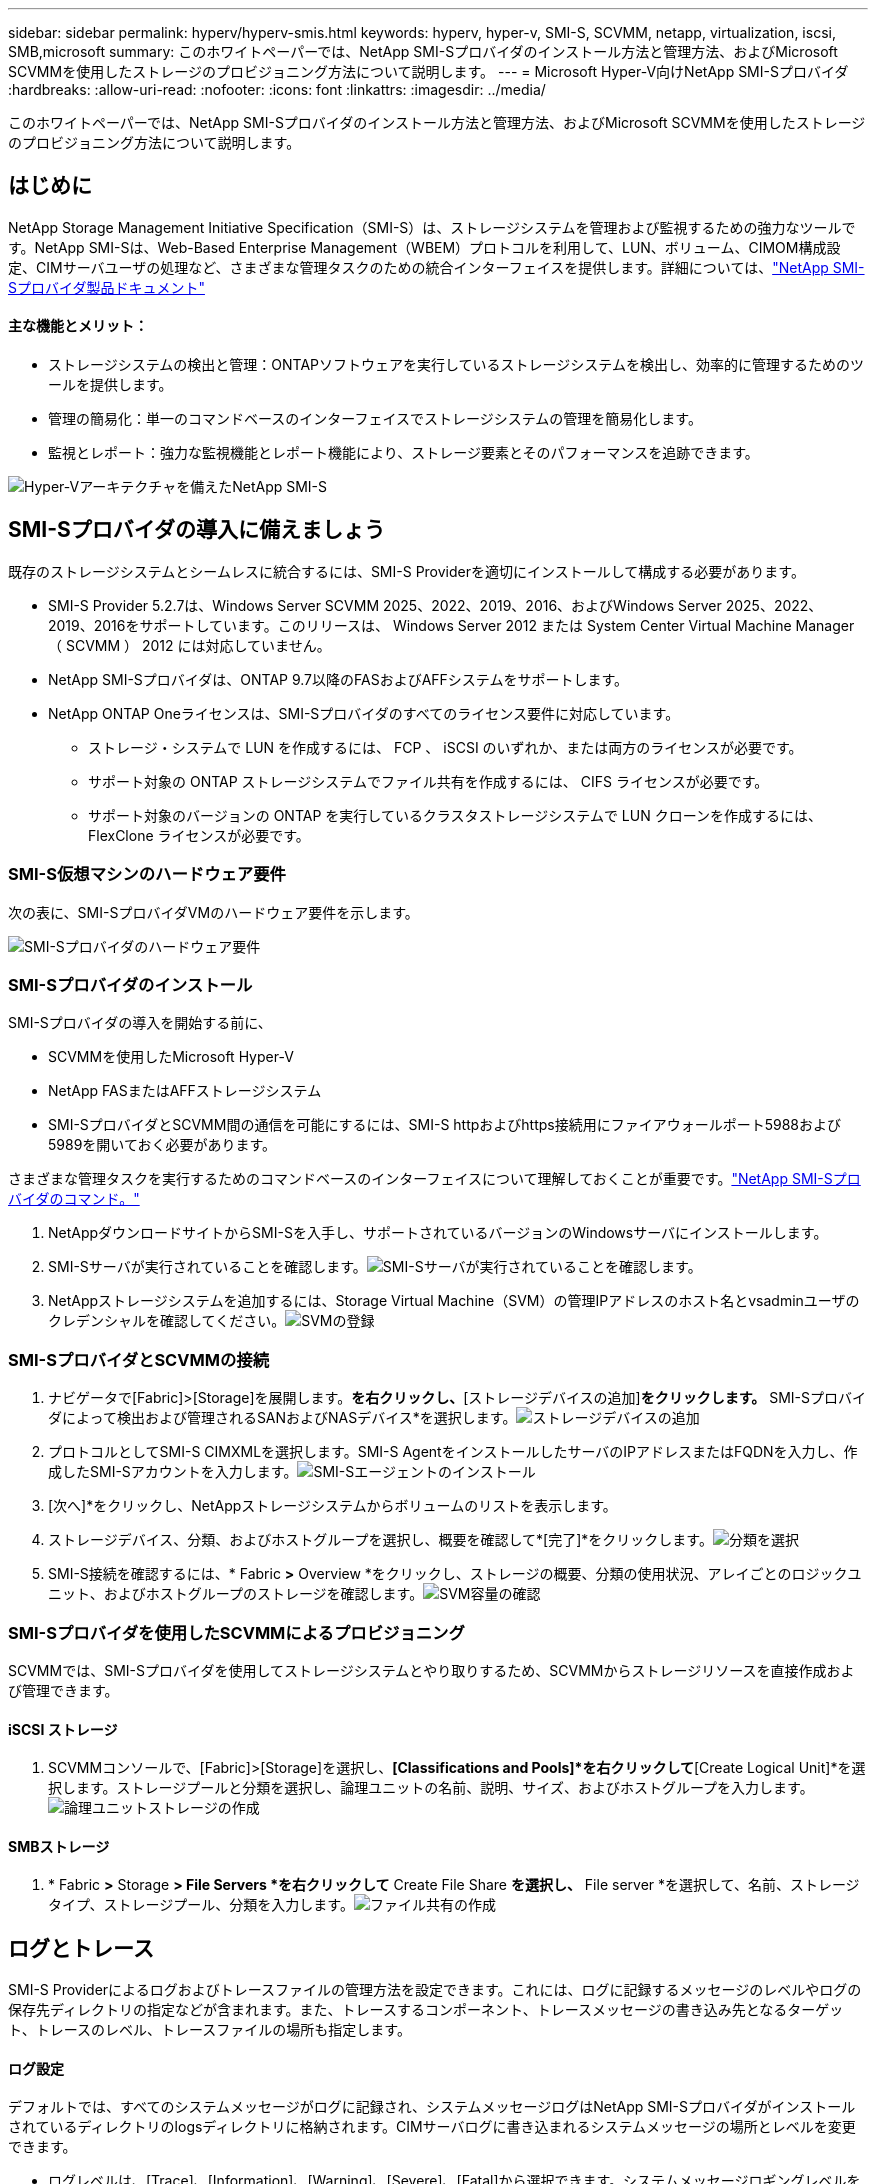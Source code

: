---
sidebar: sidebar 
permalink: hyperv/hyperv-smis.html 
keywords: hyperv, hyper-v, SMI-S, SCVMM, netapp, virtualization, iscsi, SMB,microsoft 
summary: このホワイトペーパーでは、NetApp SMI-Sプロバイダのインストール方法と管理方法、およびMicrosoft SCVMMを使用したストレージのプロビジョニング方法について説明します。 
---
= Microsoft Hyper-V向けNetApp SMI-Sプロバイダ
:hardbreaks:
:allow-uri-read: 
:nofooter: 
:icons: font
:linkattrs: 
:imagesdir: ../media/


[role="lead"]
このホワイトペーパーでは、NetApp SMI-Sプロバイダのインストール方法と管理方法、およびMicrosoft SCVMMを使用したストレージのプロビジョニング方法について説明します。



== はじめに

NetApp Storage Management Initiative Specification（SMI-S）は、ストレージシステムを管理および監視するための強力なツールです。NetApp SMI-Sは、Web-Based Enterprise Management（WBEM）プロトコルを利用して、LUN、ボリューム、CIMOM構成設定、CIMサーバユーザの処理など、さまざまな管理タスクのための統合インターフェイスを提供します。詳細については、link:https://docs.netapp.com/us-en/smis-provider["NetApp SMI-Sプロバイダ製品ドキュメント"]



==== 主な機能とメリット：

* ストレージシステムの検出と管理：ONTAPソフトウェアを実行しているストレージシステムを検出し、効率的に管理するためのツールを提供します。
* 管理の簡易化：単一のコマンドベースのインターフェイスでストレージシステムの管理を簡易化します。
* 監視とレポート：強力な監視機能とレポート機能により、ストレージ要素とそのパフォーマンスを追跡できます。


image:hyperv-smis-image1.png["Hyper-Vアーキテクチャを備えたNetApp SMI-S"]



== SMI-Sプロバイダの導入に備えましょう

既存のストレージシステムとシームレスに統合するには、SMI-S Providerを適切にインストールして構成する必要があります。

* SMI-S Provider 5.2.7は、Windows Server SCVMM 2025、2022、2019、2016、およびWindows Server 2025、2022、2019、2016をサポートしています。このリリースは、 Windows Server 2012 または System Center Virtual Machine Manager （ SCVMM ） 2012 には対応していません。
* NetApp SMI-Sプロバイダは、ONTAP 9.7以降のFASおよびAFFシステムをサポートします。
* NetApp ONTAP Oneライセンスは、SMI-Sプロバイダのすべてのライセンス要件に対応しています。
+
** ストレージ・システムで LUN を作成するには、 FCP 、 iSCSI のいずれか、または両方のライセンスが必要です。
** サポート対象の ONTAP ストレージシステムでファイル共有を作成するには、 CIFS ライセンスが必要です。
** サポート対象のバージョンの ONTAP を実行しているクラスタストレージシステムで LUN クローンを作成するには、 FlexClone ライセンスが必要です。






=== SMI-S仮想マシンのハードウェア要件

次の表に、SMI-SプロバイダVMのハードウェア要件を示します。

image:hyperv-smis-image2.png["SMI-Sプロバイダのハードウェア要件"]



=== SMI-Sプロバイダのインストール

SMI-Sプロバイダの導入を開始する前に、

* SCVMMを使用したMicrosoft Hyper-V
* NetApp FASまたはAFFストレージシステム
* SMI-SプロバイダとSCVMM間の通信を可能にするには、SMI-S httpおよびhttps接続用にファイアウォールポート5988および5989を開いておく必要があります。


さまざまな管理タスクを実行するためのコマンドベースのインターフェイスについて理解しておくことが重要です。link:https://docs.netapp.com/us-en/smis-provider/concept-smi-s-provider-commands-overview.html["NetApp SMI-Sプロバイダのコマンド。"]

. NetAppダウンロードサイトからSMI-Sを入手し、サポートされているバージョンのWindowsサーバにインストールします。
. SMI-Sサーバが実行されていることを確認します。image:hyperv-smis-image3.png["SMI-Sサーバが実行されていることを確認します。"]
. NetAppストレージシステムを追加するには、Storage Virtual Machine（SVM）の管理IPアドレスのホスト名とvsadminユーザのクレデンシャルを確認してください。image:hyperv-smis-image4.png["SVMの登録"]




=== SMI-SプロバイダとSCVMMの接続

. ナビゲータで[Fabric]>[Storage]を展開します。[プロバイダ]*を右クリックし、*[ストレージデバイスの追加]*をクリックします。* SMI-Sプロバイダによって検出および管理されるSANおよびNASデバイス*を選択します。image:hyperv-smis-image5.png["ストレージデバイスの追加"]
. プロトコルとしてSMI-S CIMXMLを選択します。SMI-S AgentをインストールしたサーバのIPアドレスまたはFQDNを入力し、作成したSMI-Sアカウントを入力します。image:hyperv-smis-image6.png["SMI-Sエージェントのインストール"]
. [次へ]*をクリックし、NetAppストレージシステムからボリュームのリストを表示します。
. ストレージデバイス、分類、およびホストグループを選択し、概要を確認して*[完了]*をクリックします。image:hyperv-smis-image7.png["分類を選択"]
. SMI-S接続を確認するには、* Fabric *>* Overview *をクリックし、ストレージの概要、分類の使用状況、アレイごとのロジックユニット、およびホストグループのストレージを確認します。image:hyperv-smis-image11.png["SVM容量の確認"]




=== SMI-Sプロバイダを使用したSCVMMによるプロビジョニング

SCVMMでは、SMI-Sプロバイダを使用してストレージシステムとやり取りするため、SCVMMからストレージリソースを直接作成および管理できます。



==== iSCSI ストレージ

. SCVMMコンソールで、[Fabric]>[Storage]を選択し、*[Classifications and Pools]*を右クリックして*[Create Logical Unit]*を選択します。ストレージプールと分類を選択し、論理ユニットの名前、説明、サイズ、およびホストグループを入力します。image:hyperv-smis-image9.png["論理ユニットストレージの作成"]




==== SMBストレージ

. * Fabric *>* Storage *> File Servers *を右クリックして* Create File Share *を選択し、* File server *を選択して、名前、ストレージタイプ、ストレージプール、分類を入力します。image:hyperv-smis-image10.png["ファイル共有の作成"]




== ログとトレース

SMI-S Providerによるログおよびトレースファイルの管理方法を設定できます。これには、ログに記録するメッセージのレベルやログの保存先ディレクトリの指定などが含まれます。また、トレースするコンポーネント、トレースメッセージの書き込み先となるターゲット、トレースのレベル、トレースファイルの場所も指定します。



==== ログ設定

デフォルトでは、すべてのシステムメッセージがログに記録され、システムメッセージログはNetApp SMI-Sプロバイダがインストールされているディレクトリのlogsディレクトリに格納されます。CIMサーバログに書き込まれるシステムメッセージの場所とレベルを変更できます。

* ログレベルは、[Trace]、[Information]、[Warning]、[Severe]、[Fatal]から選択できます。システムメッセージロギングレベルを変更するには、次のコマンドを使用します。


[]
====
cimconfig -s loglevel=new_log_level -p

====
* システム・メッセージ・ログ・ディレクトリを変更します


[]
====
cimconfig -s logdir=new_log_directory -p

====


==== トレース設定

image:hyperv-smis-image12.png["トレース設定"]



== まとめ

NetApp SMI-Sプロバイダは、ストレージシステムの管理と監視を行うための標準化された効率的で包括的なソリューションを提供する、ストレージ管理者にとって不可欠なツールです。業界標準のプロトコルとスキーマを利用することで、互換性が確保され、ストレージネットワークの管理に伴う複雑さが軽減されます。
